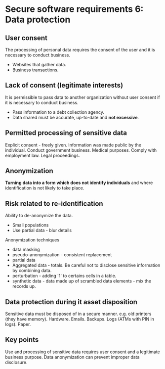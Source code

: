 * Secure software requirements 6: Data protection

** User consent
The processing of personal data requires the consent of the user and it is necessary to conduct business.
- Websites that gather data.
- Business transactions.

** Lack of consent (legitimate interests)

It is permissible to pass data to another organization without user consent if it is necessary to conduct business.
- Pass information to a debt collection agency.
- Data shared must be accurate, up-to-date and *not excessive*.

** Permitted processing of sensitive data
Explicit consent - freely given.
Information was made public by the individual.
Conduct government business.
Medical purposes. 
Comply with employment law.
Legal proceedings.

** Anonymization

*Turning data into a form which does not identify individuals* and where identification is not likely to take place.

** Risk related to re-identification
Ability to de-anonymize the data.
- Small populations
- Use partial data - blur details

Anonymization techniques
- data masking
- pseudo-anonymization - consistent replacement
- partial data
- Aggregated data - totals. Be careful not to disclose sensitive information by combining data.
- perturbation - adding '1' to certains cells in a table.
- synthetic data - data made up of scrambled data elements - mix the records up.

** Data protection during it asset disposition
Sensitive data must be disposed of in a secure manner. e.g. old printers (they have memory).
Hardware.
Emails.
Backups.
Logs (ATMs with PIN in logs).
Paper.

** Key points
Use and processing of sensitive data requires user consent and a legitimate business purpose.
Data anonymization can prevent improper data disclosure.
